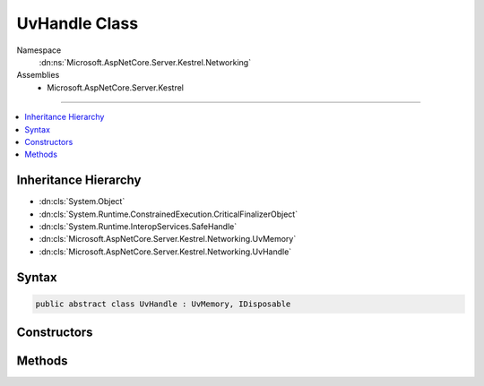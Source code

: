 

UvHandle Class
==============





Namespace
    :dn:ns:`Microsoft.AspNetCore.Server.Kestrel.Networking`
Assemblies
    * Microsoft.AspNetCore.Server.Kestrel

----

.. contents::
   :local:



Inheritance Hierarchy
---------------------


* :dn:cls:`System.Object`
* :dn:cls:`System.Runtime.ConstrainedExecution.CriticalFinalizerObject`
* :dn:cls:`System.Runtime.InteropServices.SafeHandle`
* :dn:cls:`Microsoft.AspNetCore.Server.Kestrel.Networking.UvMemory`
* :dn:cls:`Microsoft.AspNetCore.Server.Kestrel.Networking.UvHandle`








Syntax
------

.. code-block:: csharp

    public abstract class UvHandle : UvMemory, IDisposable








.. dn:class:: Microsoft.AspNetCore.Server.Kestrel.Networking.UvHandle
    :hidden:

.. dn:class:: Microsoft.AspNetCore.Server.Kestrel.Networking.UvHandle

Constructors
------------

.. dn:class:: Microsoft.AspNetCore.Server.Kestrel.Networking.UvHandle
    :noindex:
    :hidden:

    
    .. dn:constructor:: Microsoft.AspNetCore.Server.Kestrel.Networking.UvHandle.UvHandle(Microsoft.AspNetCore.Server.Kestrel.Infrastructure.IKestrelTrace)
    
        
    
        
        :type logger: Microsoft.AspNetCore.Server.Kestrel.Infrastructure.IKestrelTrace
    
        
        .. code-block:: csharp
    
            protected UvHandle(IKestrelTrace logger)
    

Methods
-------

.. dn:class:: Microsoft.AspNetCore.Server.Kestrel.Networking.UvHandle
    :noindex:
    :hidden:

    
    .. dn:method:: Microsoft.AspNetCore.Server.Kestrel.Networking.UvHandle.CreateHandle(Microsoft.AspNetCore.Server.Kestrel.Networking.Libuv, System.Int32, System.Int32, System.Action<System.Action<System.IntPtr>, System.IntPtr>)
    
        
    
        
        :type uv: Microsoft.AspNetCore.Server.Kestrel.Networking.Libuv
    
        
        :type threadId: System.Int32
    
        
        :type size: System.Int32
    
        
        :type queueCloseHandle: System.Action<System.Action`2>{System.Action<System.Action`1>{System.IntPtr<System.IntPtr>}, System.IntPtr<System.IntPtr>}
    
        
        .. code-block:: csharp
    
            protected void CreateHandle(Libuv uv, int threadId, int size, Action<Action<IntPtr>, IntPtr> queueCloseHandle)
    
    .. dn:method:: Microsoft.AspNetCore.Server.Kestrel.Networking.UvHandle.Reference()
    
        
    
        
        .. code-block:: csharp
    
            public void Reference()
    
    .. dn:method:: Microsoft.AspNetCore.Server.Kestrel.Networking.UvHandle.ReleaseHandle()
    
        
        :rtype: System.Boolean
    
        
        .. code-block:: csharp
    
            protected override bool ReleaseHandle()
    
    .. dn:method:: Microsoft.AspNetCore.Server.Kestrel.Networking.UvHandle.Unreference()
    
        
    
        
        .. code-block:: csharp
    
            public void Unreference()
    

